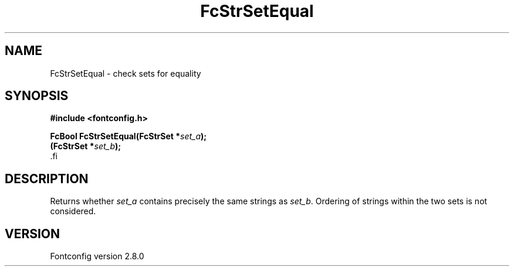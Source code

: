 .\\" auto-generated by docbook2man-spec $Revision: 1.1.1.2 $
.TH "FcStrSetEqual" "3" "18 November 2009" "" ""
.SH NAME
FcStrSetEqual \- check sets for equality
.SH SYNOPSIS
.nf
\fB#include <fontconfig.h>
.sp
FcBool FcStrSetEqual(FcStrSet *\fIset_a\fB);
(FcStrSet *\fIset_b\fB);
\fR.fi
.SH "DESCRIPTION"
.PP
Returns whether \fIset_a\fR contains precisely the same
strings as \fIset_b\fR\&. Ordering of strings within the two
sets is not considered.
.SH "VERSION"
.PP
Fontconfig version 2.8.0
